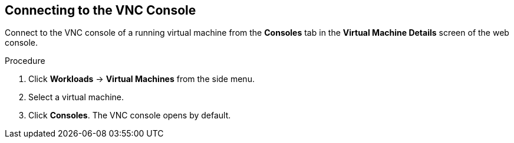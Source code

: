 [[vm-vnc-console-web]]
== Connecting to the VNC Console

Connect to the VNC console of a running virtual machine from the *Consoles* tab in the *Virtual Machine Details* screen of the web console.

.Procedure

. Click *Workloads* -> *Virtual Machines* from the side menu.
. Select a virtual machine.
. Click *Consoles*. The VNC console opens by default.

